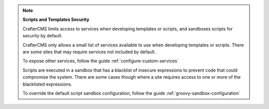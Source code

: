 
.. note::

   **Scripts and Templates Security**


   CrafterCMS limits access to services when developing templates or scripts, and sandboxes scripts for security by default.

   CrafterCMS only allows a small list of services available to use when developing templates or scripts.
   There are some sites that may require services not included by default.

   To expose other services, follow the guide :ref:`configure-custom-services`

   Scripts are executed in a sandbox that has a blacklist of insecure expressions
   to prevent code that could compromise the system.
   There are some cases though where a site requires access to one or more of
   the blacklisted expressions.

   To override the default script sandbox configuration, follow the guide :ref:`groovy-sandbox-configuration`


